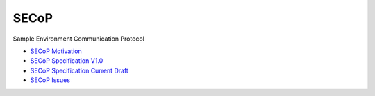 SECoP
#####

Sample Environment Communication Protocol

* `SECoP Motivation <protocol/motivation.rst>`_
* `SECoP Specification V1.0 <protocol/SECoP_Specification_V1.0.rst>`_
* `SECoP Specification Current Draft <protocol/secop_specification_draft_wip.rst>`_
* `SECoP Issues <protocol/issues/>`_
